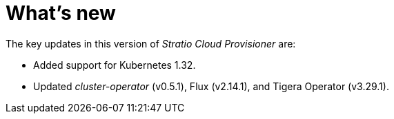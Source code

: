 = What's new

The key updates in this version of _Stratio Cloud Provisioner_ are:

* Added support for Kubernetes 1.32.
* Updated _cluster-operator_ (v0.5.1), Flux (v2.14.1), and Tigera Operator (v3.29.1).
